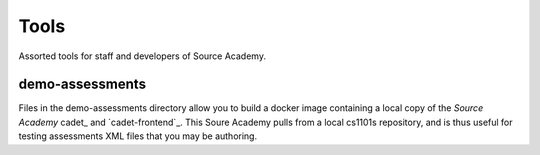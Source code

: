 =====
Tools
=====
Assorted tools for staff and developers of Source Academy.

demo-assessments
================
Files in the demo-assessments directory allow you to build a docker image
containing a local copy of the *Source Academy* cadet_ and `cadet-frontend`_.
This Soure Academy pulls from a local cs1101s repository, and is thus useful for
testing assessments XML files that you may be authoring.
